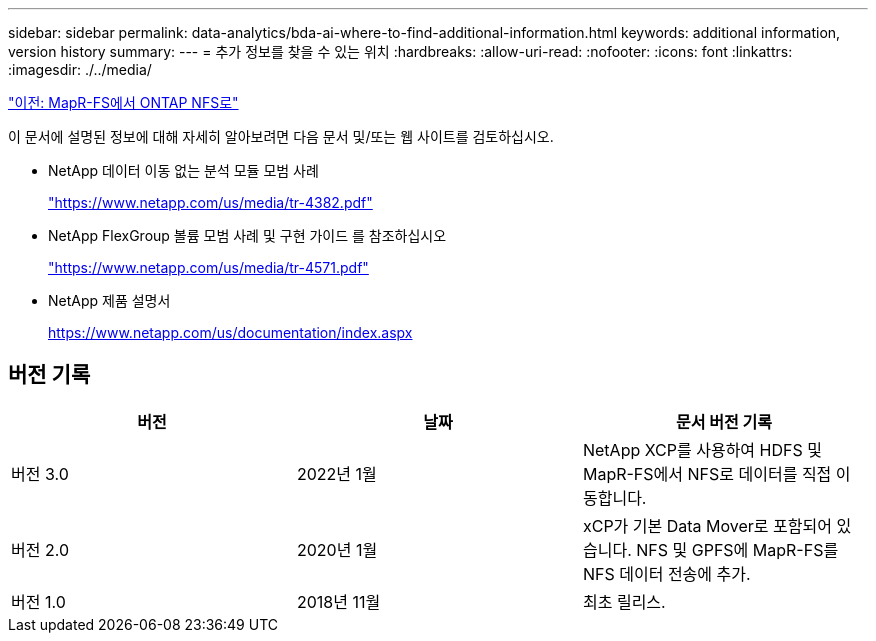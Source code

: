 ---
sidebar: sidebar 
permalink: data-analytics/bda-ai-where-to-find-additional-information.html 
keywords: additional information, version history 
summary:  
---
= 추가 정보를 찾을 수 있는 위치
:hardbreaks:
:allow-uri-read: 
:nofooter: 
:icons: font
:linkattrs: 
:imagesdir: ./../media/


link:bda-ai-mapr-fs-to-ontap-nfs.html["이전: MapR-FS에서 ONTAP NFS로"]

이 문서에 설명된 정보에 대해 자세히 알아보려면 다음 문서 및/또는 웹 사이트를 검토하십시오.

* NetApp 데이터 이동 없는 분석 모듈 모범 사례
+
https://www.netapp.com/us/media/tr-4382.pdf["https://www.netapp.com/us/media/tr-4382.pdf"^]

* NetApp FlexGroup 볼륨 모범 사례 및 구현 가이드 를 참조하십시오
+
https://www.netapp.com/us/media/tr-4571.pdf["https://www.netapp.com/us/media/tr-4571.pdf"^]

* NetApp 제품 설명서
+
https://www.netapp.com/us/documentation/index.aspx[]





== 버전 기록

|===
| 버전 | 날짜 | 문서 버전 기록 


| 버전 3.0 | 2022년 1월 | NetApp XCP를 사용하여 HDFS 및 MapR-FS에서 NFS로 데이터를 직접 이동합니다. 


| 버전 2.0 | 2020년 1월 | xCP가 기본 Data Mover로 포함되어 있습니다. NFS 및 GPFS에 MapR-FS를 NFS 데이터 전송에 추가. 


| 버전 1.0 | 2018년 11월 | 최초 릴리스. 
|===